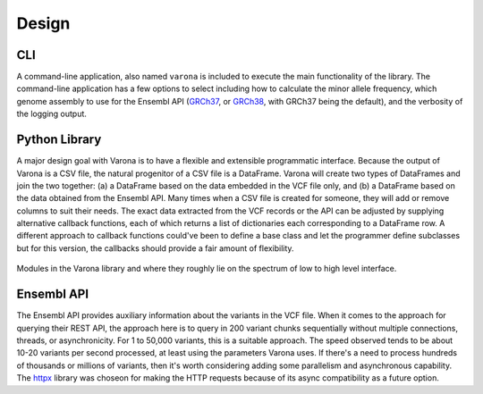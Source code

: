 Design
======

===
CLI
===

A command-line application, also named ``varona`` is included to execute
the main functionality of the library.  The command-line application has a few
options to select including how to calculate the minor allele frequency,
which genome assembly to use for the Ensembl API (`GRCh37 <http://grch37.rest.ensembl.org/>`_,
or `GRCh38 <http://rest.ensembl.org/>`_, with GRCh37 being the default),
and the verbosity of the logging output.


==============
Python Library
==============

A major design goal with Varona is to have a flexible and extensible
programmatic interface. Because the output of Varona is a CSV file, the natural
progenitor of a CSV file is a DataFrame.  Varona will create two types of
DataFrames and join the two together: (a) a DataFrame based on the data embedded
in the VCF file only, and (b) a DataFrame based on the data obtained from the
Ensembl API.  Many times when a CSV file is created for someone, they will
add or remove columns to suit their needs. The exact data extracted from the
VCF records or the API can be adjusted by supplying alternative callback
functions, each of which returns a list of dictionaries each corresponding to
a DataFrame row. A different approach to callback functions could've been to
define a base class and let the programmer define subclasses but for this
version, the callbacks should provide a fair amount of flexibility.

.. figure:: _static/modules.svg
   :align: center
   :width: 60%

   Modules in the Varona library and where they roughly lie on the spectrum of low to high level interface.

.. raw:: html

   <br>

===========
Ensembl API
===========

The Ensembl API provides auxiliary information about the variants in the VCF file.
When it comes to the approach for querying their REST API, the approach here is
to query in 200 variant chunks sequentially without multiple connections, threads,
or asynchronicity.  For 1 to 50,000 variants, this is a suitable approach.  The
speed observed tends to be about 10-20 variants per second processed, at least
using the parameters Varona uses.  If there's a need to process hundreds of
thousands or millions of variants, then it's worth considering adding some
parallelism and asynchronous capability.  The `httpx <https://www.python-httpx.org/>`_ library was choseon for
making the HTTP requests because of its async compatibility as a future option.
